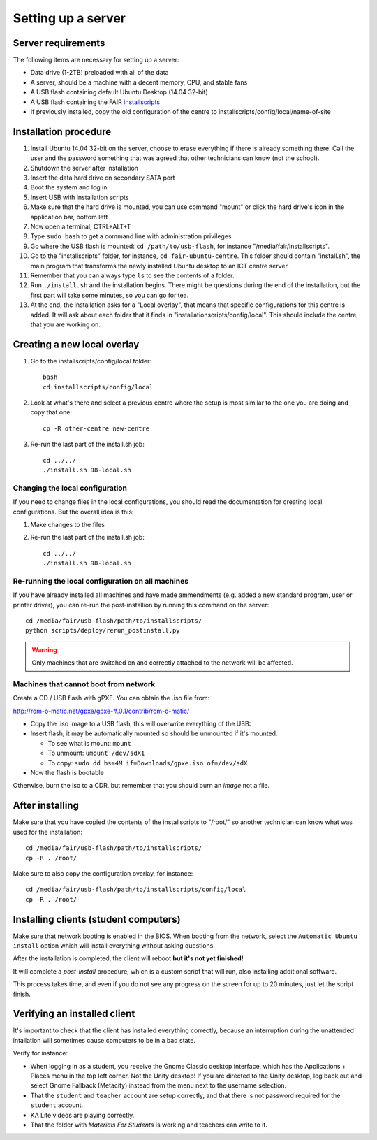 Setting up a server
===================

Server requirements
-------------------

The following items are necessary for setting up a server:

* Data drive (1-2TB) preloaded with all of the data
* A server, should be a machine with a decent memory, CPU, and stable fans
* A USB flash containing default Ubuntu Desktop (14.04 32-bit)
* A USB flash containing the FAIR `installscripts <http://github.com/fairdk/fair-ubuntu-centre>`__
* If previously installed, copy the old configuration of the centre to installscripts/config/local/name-of-site

Installation procedure
----------------------

#. Install Ubuntu 14.04 32-bit on the server, choose to erase everything if there is already something there. Call the user and the password something that was agreed that other technicians can know (not the school).
#. Shutdown the server after installation
#. Insert the data hard drive on secondary SATA port
#. Boot the system and log in
#. Insert USB with installation scripts
#. Make sure that the hard drive is mounted, you can use command "mount" or click the hard drive's icon in the application bar, bottom left
#. Now open a terminal, CTRL+ALT+T
#. Type ``sudo bash`` to get a command line with administration privileges
#. Go where the USB flash is mounted: ``cd /path/to/usb-flash``, for instance "/media/fair/installscripts".
#. Go to the "installscripts" folder, for instance, ``cd fair-ubuntu-centre``. This folder should contain "install.sh", the main program that transforms the newly installed Ubuntu desktop to an ICT centre server.
#. Remember that you can always type ``ls`` to see the contents of a folder.
#. Run ``./install.sh`` and the installation begins. There might be questions during the end of the installation, but the first part will take some minutes, so you can go for tea.
#. At the end, the installation asks for a "Local overlay", that means that specific configurations for this centre is added. It will ask about each folder that it finds in "installationscripts/config/local". This should include the centre, that you are working on.


Creating a new local overlay
----------------------------

#. Go to the installscripts/config/local folder::

      bash
      cd installscripts/config/local

#. Look at what's there and select a previous centre where the setup is most similar to the one you are doing and copy that one::

      cp -R other-centre new-centre

#. Re-run the last part of the install.sh job::

      cd ../../
      ./install.sh 98-local.sh


Changing the local configuration
________________________________


If you need to change files in the local configurations, you should read the documentation for creating local configurations. But the overall idea is this:

#. Make changes to the files
#. Re-run the last part of the install.sh job::

       cd ../../
       ./install.sh 98-local.sh


Re-running the local configuration on all machines
__________________________________________________


If you have already installed all machines and have made ammendments (e.g. added a new standard program, user or printer driver), you can re-run the post-installion by running this command on the server::

    cd /media/fair/usb-flash/path/to/installscripts/
    python scripts/deploy/rerun_postinstall.py

.. warning:: Only machines that are switched on and correctly attached to the network will be affected.


Machines that cannot boot from network
______________________________________

Create a CD / USB flash with gPXE. You can obtain the .iso file from:

`http://rom-o-matic.net/gpxe/gpxe-#.0.1/contrib/rom-o-matic/ <http://rom-o-matic.net/gpxe/gpxe-#.0.1/contrib/rom-o-matic/>`__

* Copy the .iso image to a USB flash, this will overwrite everything of the USB:
* Insert flash, it may be automatically mounted so should be unmounted if it's mounted.

  * To see what is mount: ``mount``
  * To unmount: ``umount /dev/sdX1``
  * To copy: ``sudo dd bs=4M if=Downloads/gpxe.iso of=/dev/sdX``

* Now the flash is bootable

Otherwise, burn the iso to a CDR, but remember that you should burn an *image* not a file.


After installing
----------------

Make sure that you have copied the contents of the installscripts to "/root/" so another technician can know what was used for the installation::

    cd /media/fair/usb-flash/path/to/installscripts/
    cp -R . /root/

Make sure to also copy the configuration overlay, for instance::

    cd /media/fair/usb-flash/path/to/installscripts/config/local
    cp -R . /root/

    
Installing clients (student computers)
--------------------------------------

Make sure that network booting is enabled in the BIOS. When booting from the
network, select the ``Automatic Ubuntu install`` option which will install
everything without asking questions.

After the installation is completed, the client will reboot
**but it's not yet finished!**

It will complete a *post-install* procedure, which is a custom script
that will run, also installing additional software.

This process takes time, and even if you do not see any progress on the screen
for up to 20 minutes, just let the script finish.


Verifying an installed client
-----------------------------

It's important to check that the client has installed everything correctly,
because an interruption during the unattended intallation will sometimes cause
computers to be in a bad state.

Verify for instance:

* When logging in as a student, you receive the Gnome Classic desktop
  interface, which has the Applications + Places menu in the top left corner.
  Not the Unity desktop! If you are directed to the Unity desktop, log back
  out and select Gnome Fallback (Metacity) instead from the menu next to the
  username selection.

* That the ``student`` and ``teacher`` account are setup correctly, and that there
  is not password required for the ``student`` account.

* KA Lite videos are playing correctly.

* That the folder with *Materials For Students* is working and teachers can
  write to it.
